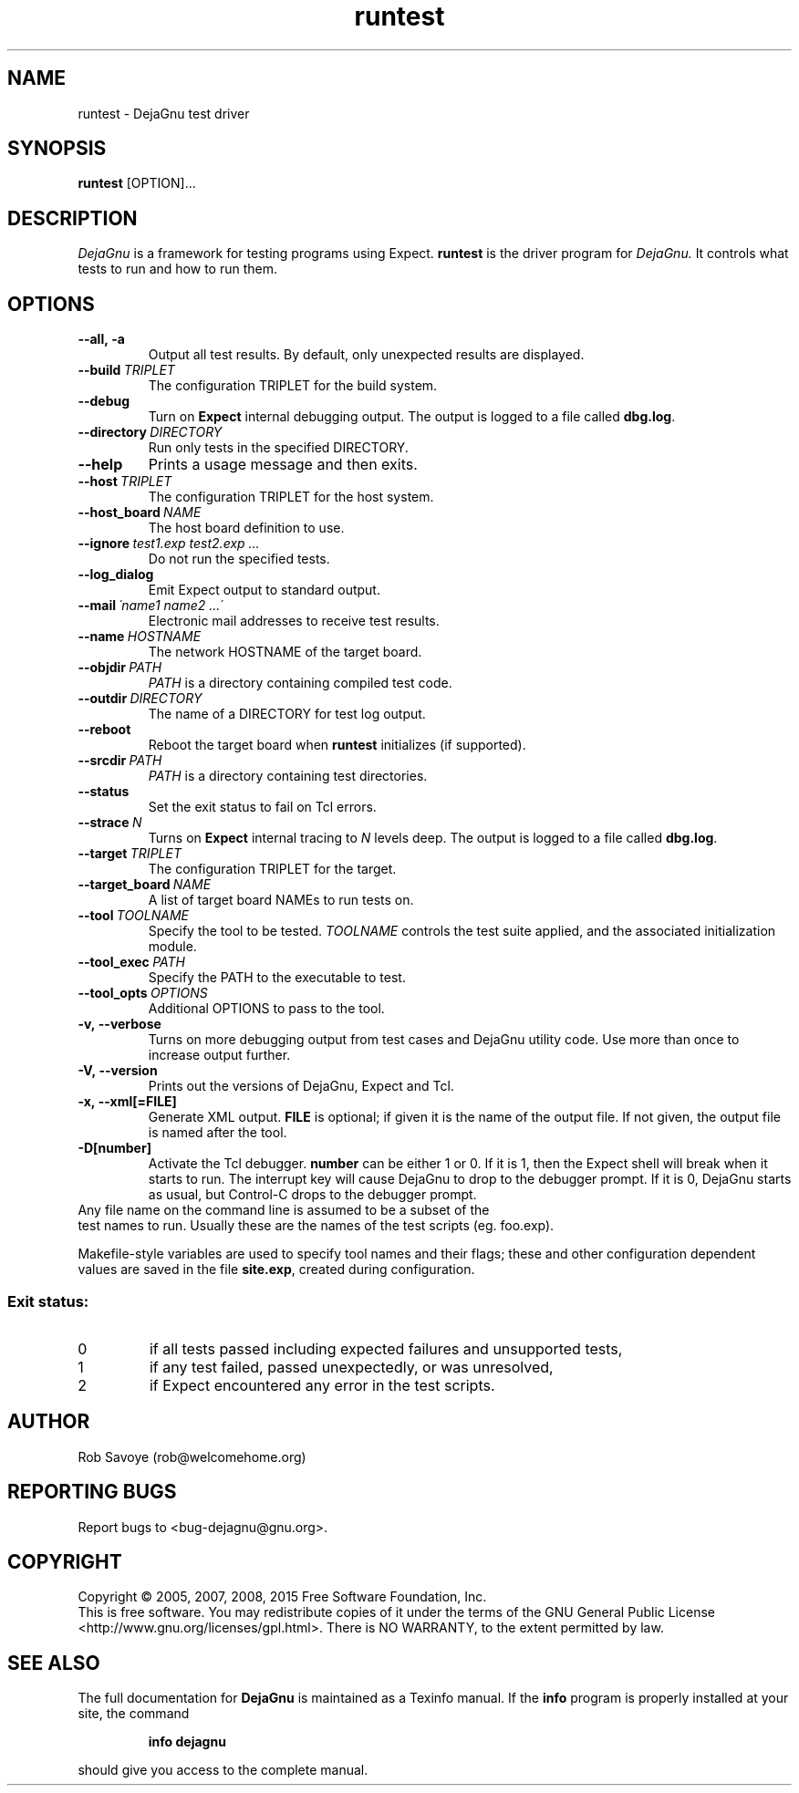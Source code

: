 .TH runtest 1 "2016-04-03"
.SH NAME
runtest \- DejaGnu test driver
.SH SYNOPSIS
.B runtest
[OPTION]...
.SH DESCRIPTION
.I DejaGnu
is a framework for testing programs using Expect.
.B runtest
is the driver program for
.I DejaGnu.
It controls what tests to run and how to run them.
.SH OPTIONS
.TP
.B --all,\ -a
Output all test results. By default, only unexpected results are
displayed.
.TP
.BI --build \ TRIPLET
The configuration TRIPLET for the build system.
.TP
.B --debug
Turn on
.B Expect
internal debugging output. The output is logged to a file called
\fBdbg.log\fR.
.TP
.BI --directory \ DIRECTORY
Run only tests in the specified DIRECTORY.
.TP
.B --help
Prints a usage message and then exits.
.TP
.BI --host \ TRIPLET
The configuration TRIPLET for the host system.
.TP
.BI --host_board \ NAME
The host board definition to use.
.TP
.BI --ignore \ test1.exp\ test2.exp\ ...
Do not run the specified tests.
.TP
.B --log_dialog
Emit Expect output to standard output.
.TP
.BI --mail \ \'name1\ name2\ ...\'
Electronic mail addresses to receive test results.
.TP
.BI --name \ HOSTNAME
The network HOSTNAME of the target board.
.TP
.BI --objdir \ PATH
\fIPATH\fR is a directory containing compiled test code.
.TP
.BI --outdir \ DIRECTORY
The name of a DIRECTORY for test log output.
.TP
.B --reboot
Reboot the target board when \fBruntest\fR initializes
(if supported).
.TP
.BI --srcdir \ PATH
\fIPATH\fR is a directory containing test directories.
.TP
.BI --status
Set the exit status to fail on Tcl errors.
.TP
.BI --strace \ N
Turns on
.B Expect
internal tracing to \fIN\fR levels deep. The output is logged to a
file called \fBdbg.log\fR.
.TP
.BI --target \ TRIPLET
The configuration TRIPLET for the target.
.TP
.BI --target_board \ NAME
A list of target board NAMEs to run tests on.
.TP
.BI --tool \ TOOLNAME
Specify the tool to be tested.  \fITOOLNAME\fR controls the test suite
applied, and the associated initialization module.
.TP
.BI --tool_exec \ PATH
Specify the PATH to the executable to test.
.TP
.BI --tool_opts \ OPTIONS
Additional OPTIONS to pass to the tool.
.TP
.B -v,\ --verbose
Turns on more debugging output from test cases and DejaGnu utility code.
Use more than once to increase output further.
.TP
.B -V,\ --version
Prints out the versions of DejaGnu, Expect and Tcl.
.TP
.B -x,\ --xml[=FILE]
Generate XML output.  \fBFILE\fR is optional; if given it is the name of
the output file.  If not given, the output file is named after the tool.
.TP
.B -D[number]
Activate the Tcl debugger.  \fBnumber\fR can be either 1 or 0. If it
is 1, then the Expect shell will break when it starts to run. The
interrupt key will cause DejaGnu to drop to the debugger prompt. If it
is 0, DejaGnu starts as usual, but Control-C drops to the debugger
prompt.
.TP 0
Any file name on the command line is assumed to be a subset of the
test names to run.  Usually these are the names of the test scripts
(eg. foo.exp).
.PP
Makefile-style variables are used to specify tool names and their
flags; these and other configuration dependent values are saved in the
file \fBsite.exp\fR, created during configuration.
.SS "Exit status:"
.TP
0
if all tests passed including expected failures and unsupported tests,
.TP
1
if any test failed, passed unexpectedly, or was unresolved,
.TP
2
if Expect encountered any error in the test scripts.
.SH AUTHOR
Rob Savoye (rob@welcomehome.org)
.SH "REPORTING BUGS"
Report bugs to <bug\-dejagnu@gnu.org>.
.SH COPYRIGHT
Copyright \(co 2005, 2007, 2008, 2015 Free Software Foundation, Inc.
.br
This is free software.  You may redistribute copies of it under the terms of
the GNU General Public License <http://www.gnu.org/licenses/gpl.html>.
There is NO WARRANTY, to the extent permitted by law.
.SH "SEE ALSO"
The full documentation for
.B DejaGnu
is maintained as a Texinfo manual.  If the
.B info
program is properly installed at your site, the command
.IP
.B info dejagnu
.PP
should give you access to the complete manual.
